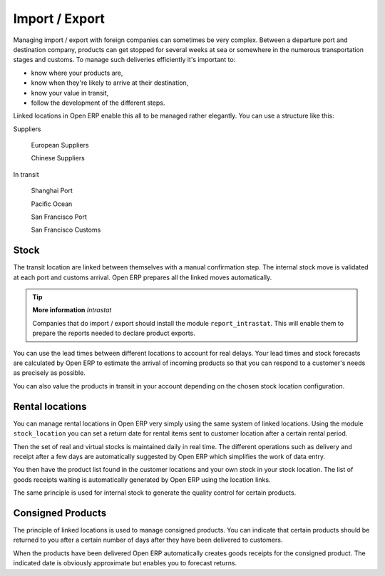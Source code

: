Import / Export
================

.. index::
   single: Export; Stock Management
.. index:: Import; Stock Management

Managing import / export with foreign companies can sometimes be very complex. Between a departure port and destination company, products can get stopped for several weeks at sea or somewhere in the numerous transportation stages and customs. To manage such deliveries efficiently it's important to:

* know where your products are,

* know when they're likely to arrive at their destination,

* know your value in transit,

* follow the development of the different steps.

Linked locations in Open ERP enable this all to be managed rather elegantly. You can use a structure like this:

Suppliers

  European Suppliers

  Chinese Suppliers

In transit

  Shanghai Port

  Pacific Ocean

  San Francisco Port

  San Francisco Customs

Stock
------

The transit location are linked between themselves with a manual confirmation step. The internal stock move is validated at each port and customs arrival. Open ERP prepares all the linked moves automatically.

.. tip::  **More information** *Intrastat*

    Companies that do import / export should install the module ``report_intrastat``. This will enable them to prepare the reports needed to declare product exports.

You can use the lead times between different locations to account for real delays.    Your lead times and stock forecasts are calculated by Open ERP to estimate the arrival of incoming products so that you can respond to a customer's needs as precisely as possible.

You can also value the products in transit in your account depending on the chosen stock location configuration.

.. index:: Rent

Rental locations
-----------------

You can manage rental locations in Open ERP very simply using the same system of linked locations. Using the module ``stock_location`` you can set a return date for rental items sent to customer location after a certain rental period.

Then the set of real and virtual stocks is maintained daily in real time. The different operations such as delivery and receipt after a few days are automatically suggested by Open ERP which simplifies the work of data entry.

You then have the product list found in the customer locations and your own stock in your stock location. The list of goods receipts waiting is automatically generated by Open ERP using the location links.

The same principle is used for internal stock to generate the quality control for certain products.

Consigned Products
-------------------

The principle of linked locations is used to manage consigned products. You can indicate that certain products should be returned to you after a certain number of days after they have been delivered to customers.

When the products have been delivered Open ERP automatically creates goods receipts for the consigned product. The indicated date is obviously approximate but enables you to forecast returns.


.. Copyright © Open Object Press. All rights reserved.

.. You may take electronic copy of this publication and distribute it if you don't
.. change the content. You can also print a copy to be read by yourself only.

.. We have contracts with different publishers in different countries to sell and
.. distribute paper or electronic based versions of this book (translated or not)
.. in bookstores. This helps to distribute and promote the Open ERP product. It
.. also helps us to create incentives to pay contributors and authors using author
.. rights of these sales.

.. Due to this, grants to translate, modify or sell this book are strictly
.. forbidden, unless Tiny SPRL (representing Open Object Presses) gives you a
.. written authorisation for this.

.. Many of the designations used by manufacturers and suppliers to distinguish their
.. products are claimed as trademarks. Where those designations appear in this book,
.. and Open ERP Press was aware of a trademark claim, the designations have been
.. printed in initial capitals.

.. While every precaution has been taken in the preparation of this book, the publisher
.. and the authors assume no responsibility for errors or omissions, or for damages
.. resulting from the use of the information contained herein.

.. Published by Open ERP Press, Grand Rosière, Belgium
